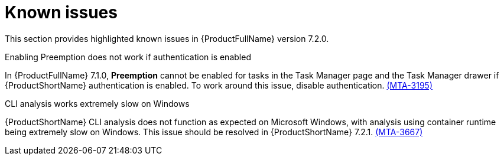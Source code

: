 :_newdoc-version: 2.18.3
:_template-generated: 2024-08-14

:_mod-docs-content-type: REFERENCE

[id="known-issues-7-2-0_{context}"]
= Known issues

This section provides highlighted known issues in {ProductFullName} version 7.2.0.

.Enabling Preemption does not work if authentication is enabled

In {ProductFullName} 7.1.0, *Preemption* cannot be enabled for tasks in the Task Manager page and the Task Manager drawer if {ProductShortName} authentication is enabled. To work around this issue, disable authentication. link:https://issues.redhat.com/browse/MTA-3195[(MTA-3195)]

.CLI analysis works extremely slow on Windows

{ProductShortName} CLI analysis does not function as expected on Microsoft Windows, with analysis using container runtime being extremely slow on Windows. This issue should be resolved in {ProductShortName} 7.2.1. link:https://issues.redhat.com/browse/MTA-3667[(MTA-3667)]
